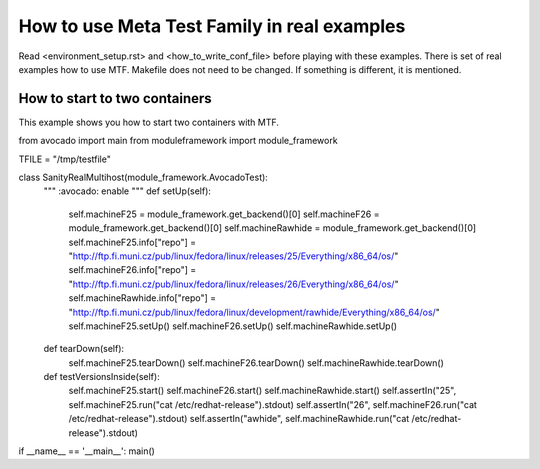 How to use Meta Test Family in real examples
============================================

Read <environment_setup.rst> and <how_to_write_conf_file> before playing with these examples.
There is set of real examples how to use MTF. Makefile does not need to be changed.
If something is different, it is mentioned.

How to start to two containers
------------------------------

This example shows you how to start two containers with MTF.

.. code-block:: python
from avocado import main
from moduleframework import module_framework

TFILE = "/tmp/testfile"


class SanityRealMultihost(module_framework.AvocadoTest):
    """
    :avocado: enable
    """
    def setUp(self):
        self.machineF25 = module_framework.get_backend()[0]
        self.machineF26 = module_framework.get_backend()[0]
        self.machineRawhide = module_framework.get_backend()[0]
        self.machineF25.info["repo"] = "http://ftp.fi.muni.cz/pub/linux/fedora/linux/releases/25/Everything/x86_64/os/"
        self.machineF26.info["repo"] = "http://ftp.fi.muni.cz/pub/linux/fedora/linux/releases/26/Everything/x86_64/os/"
        self.machineRawhide.info["repo"] = "http://ftp.fi.muni.cz/pub/linux/fedora/linux/development/rawhide/Everything/x86_64/os/"
        self.machineF25.setUp()
        self.machineF26.setUp()
        self.machineRawhide.setUp()

    def tearDown(self):
        self.machineF25.tearDown()
        self.machineF26.tearDown()
        self.machineRawhide.tearDown()


    def testVersionsInside(self):
        self.machineF25.start()
        self.machineF26.start()
        self.machineRawhide.start()
        self.assertIn("25", self.machineF25.run("cat /etc/redhat-release").stdout)
        self.assertIn("26", self.machineF26.run("cat /etc/redhat-release").stdout)
        self.assertIn("awhide", self.machineRawhide.run("cat /etc/redhat-release").stdout)


if __name__ == '__main__':
main()



